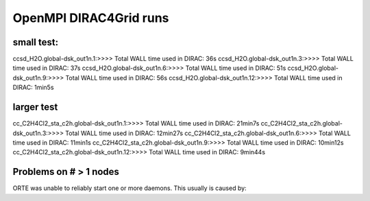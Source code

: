 
OpenMPI DIRAC4Grid runs
=======================

small test:
-----------
ccsd_H2O.global-dsk_out1n.1:>>>> Total WALL time used in DIRAC: 36s
ccsd_H2O.global-dsk_out1n.3:>>>> Total WALL time used in DIRAC: 37s
ccsd_H2O.global-dsk_out1n.6:>>>> Total WALL time used in DIRAC: 51s
ccsd_H2O.global-dsk_out1n.9:>>>> Total WALL time used in DIRAC: 56s
ccsd_H2O.global-dsk_out1n.12:>>>> Total WALL time used in DIRAC: 1min5s

larger test
-----------
cc_C2H4Cl2_sta_c2h.global-dsk_out1n.1:>>>> Total WALL time used in DIRAC: 21min7s
cc_C2H4Cl2_sta_c2h.global-dsk_out1n.3:>>>> Total WALL time used in DIRAC: 12min27s
cc_C2H4Cl2_sta_c2h.global-dsk_out1n.6:>>>> Total WALL time used in DIRAC: 11min1s
cc_C2H4Cl2_sta_c2h.global-dsk_out1n.9:>>>> Total WALL time used in DIRAC: 10min12s
cc_C2H4Cl2_sta_c2h.global-dsk_out1n.12:>>>> Total WALL time used in DIRAC: 9min44s

Problems on # > 1 nodes
-----------------------
ORTE was unable to reliably start one or more daemons.
This usually is caused by:

